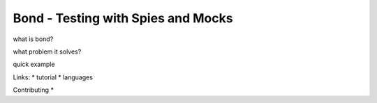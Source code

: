 ===========================================
Bond - Testing with Spies and Mocks
===========================================

 
what is bond?

what problem it solves?

quick example

Links:
* tutorial
* languages

Contributing
*

